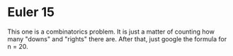 * Euler 15
  This one is a combinatorics problem. It is just a matter of counting
  how many "downs" and "rights" there are. After that, just google the
  formula for n = 20.
